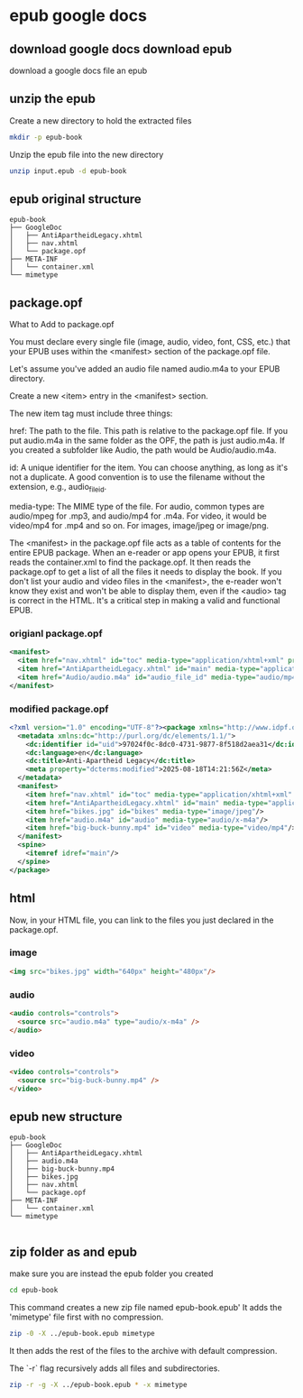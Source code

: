 #+STARTUP: content
* epub google docs
** download google docs download epub

download a google docs file an epub

** unzip the epub

Create a new directory to hold the extracted files

#+begin_src sh
mkdir -p epub-book
#+end_src

Unzip the epub file into the new directory

#+begin_src sh
unzip input.epub -d epub-book
#+end_src

** epub original structure

#+begin_example
epub-book
├── GoogleDoc
│   ├── AntiApartheidLegacy.xhtml
│   ├── nav.xhtml
│   └── package.opf
├── META-INF
│   └── container.xml
└── mimetype
#+end_example

** package.opf

What to Add to package.opf

You must declare every single file (image, audio, video, font, CSS, etc.) that your EPUB uses within the <manifest> section of the package.opf file.

Let's assume you've added an audio file named audio.m4a to your EPUB directory.

Create a new <item> entry in the <manifest> section.

The new item tag must include three things:

href: The path to the file. This path is relative to the package.opf file. If you put audio.m4a in the same folder as the OPF, the path is just audio.m4a. If you created a subfolder like Audio, the path would be Audio/audio.m4a.

id: A unique identifier for the item. You can choose anything, as long as it's not a duplicate. A good convention is to use the filename without the extension, e.g., audio_file_id.

media-type: The MIME type of the file. For audio, common types are audio/mpeg for .mp3, and audio/mp4 for .m4a. For video, it would be video/mp4 for .mp4 and so on. For images, image/jpeg or image/png.

The <manifest> in the package.opf file acts as a table of contents for the entire EPUB package. When an e-reader or app opens your EPUB, it first reads the container.xml to find the package.opf. It then reads the package.opf to get a list of all the files it needs to display the book. If you don't list your audio and video files in the <manifest>, the e-reader won't know they exist and won't be able to display them, even if the <audio> tag is correct in the HTML. It's a critical step in making a valid and functional EPUB.

*** origianl package.opf

#+begin_src xml
<manifest>
  <item href="nav.xhtml" id="toc" media-type="application/xhtml+xml" properties="nav"/>
  <item href="AntiApartheidLegacy.xhtml" id="main" media-type="application/xhtml+xml"/>
  <item href="Audio/audio.m4a" id="audio_file_id" media-type="audio/mp4"/>
</manifest>
#+end_src

*** modified package.opf

#+begin_src xml
<?xml version="1.0" encoding="UTF-8"?><package xmlns="http://www.idpf.org/2007/opf" unique-identifier="uid" version="3.0">
  <metadata xmlns:dc="http://purl.org/dc/elements/1.1/">
    <dc:identifier id="uid">97024f0c-8dc0-4731-9877-8f518d2aea31</dc:identifier>
    <dc:language>en</dc:language>
    <dc:title>Anti-Apartheid Legacy</dc:title>
    <meta property="dcterms:modified">2025-08-18T14:21:56Z</meta>
  </metadata>
  <manifest>
    <item href="nav.xhtml" id="toc" media-type="application/xhtml+xml" properties="nav"/>
    <item href="AntiApartheidLegacy.xhtml" id="main" media-type="application/xhtml+xml"/>
    <item href="bikes.jpg" id="bikes" media-type="image/jpeg"/>
    <item href="audio.m4a" id="audio" media-type="audio/x-m4a"/>
    <item href="big-buck-bunny.mp4" id="video" media-type="video/mp4"/>
  </manifest>
  <spine>
    <itemref idref="main"/>
  </spine>
</package>

#+end_src

** html

Now, in your HTML file, you can link to the files you just declared in the package.opf.

*** image

#+begin_src html
<img src="bikes.jpg" width="640px" height="480px"/>
#+end_src

*** audio

#+begin_src html
<audio controls="controls">
  <source src="audio.m4a" type="audio/x-m4a" />
</audio>
#+end_src

*** video

#+begin_src html
<video controls="controls">
  <source src="big-buck-bunny.mp4" />
</video>
#+end_src

** epub new structure

#+begin_example
epub-book
├── GoogleDoc
│   ├── AntiApartheidLegacy.xhtml
│   ├── audio.m4a
│   ├── big-buck-bunny.mp4
│   ├── bikes.jpg
│   ├── nav.xhtml
│   └── package.opf
├── META-INF
│   └── container.xml
└── mimetype

#+end_example

** zip folder as and epub

make sure you are instead the epub folder you created

#+begin_src sh
cd epub-book
#+end_src

This command creates a new zip file named epub-book.epub'
It adds the 'mimetype' file first with no compression.

#+begin_src sh
zip -0 -X ../epub-book.epub mimetype
#+end_src

It then adds the rest of the files to the archive with default compression.

The `-r` flag recursively adds all files and subdirectories.

#+begin_src sh
zip -r -g -X ../epub-book.epub * -x mimetype
#+end_src
